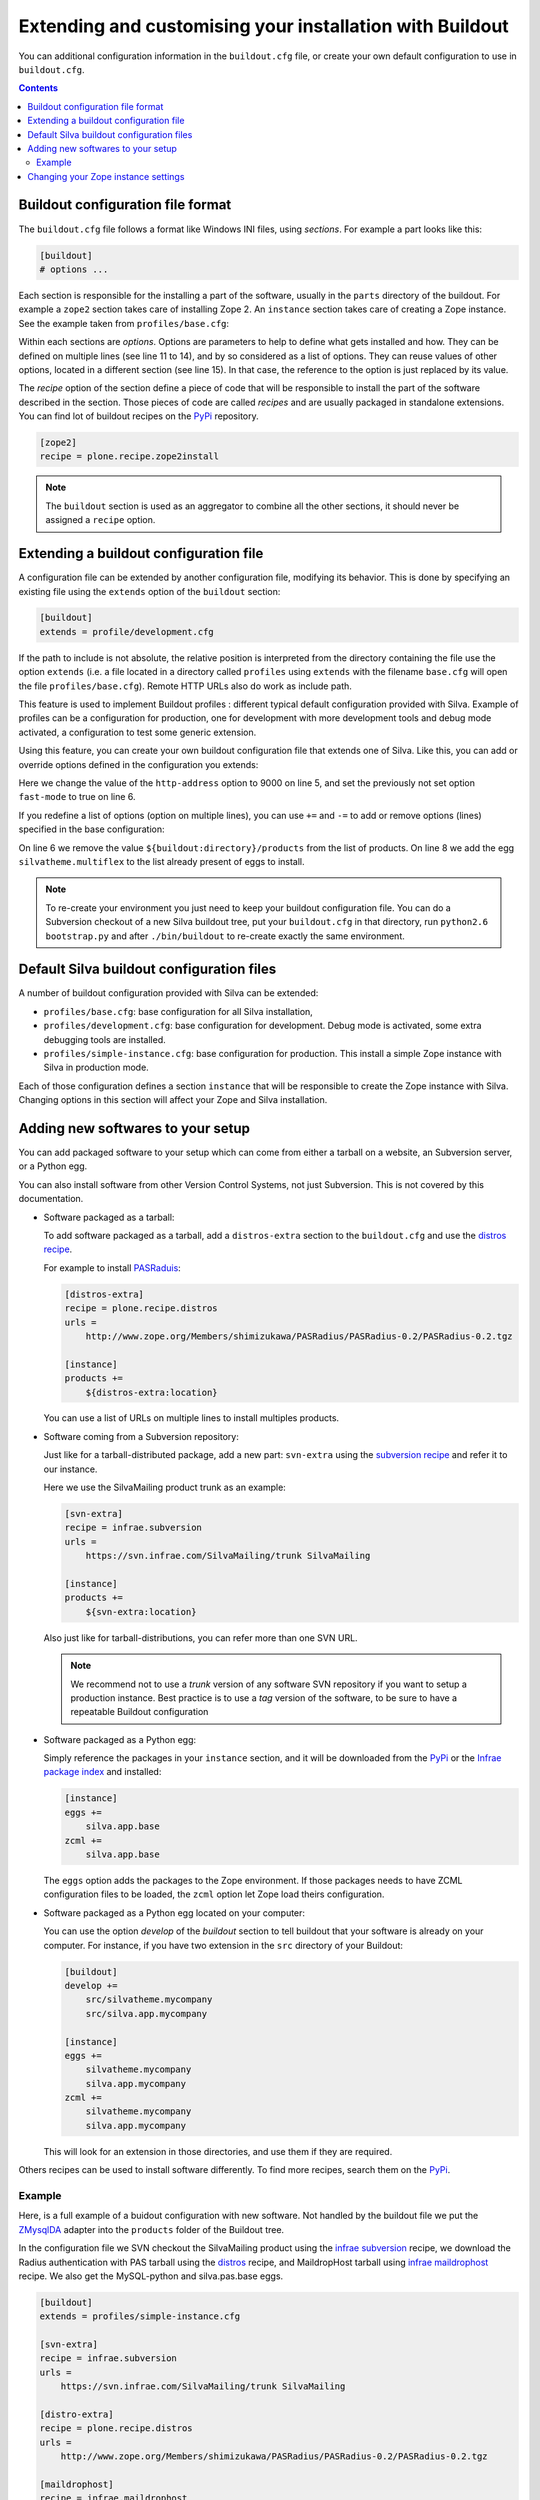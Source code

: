 .. _extending-and-customising-your-installation:

Extending and customising your installation with Buildout
=========================================================

You can additional configuration information in the ``buildout.cfg``
file, or create your own default configuration to use in
``buildout.cfg``.

.. contents::

Buildout configuration file format
----------------------------------

The ``buildout.cfg`` file follows a format like Windows INI files,
using *sections*. For example a part looks like this:

.. code-block:: buildout

   [buildout]
   # options ...

Each section is responsible for the installing a part of the software,
usually in the ``parts`` directory of the buildout. For example a
``zope2`` section takes care of installing Zope 2. An ``instance``
section takes care of creating a Zope instance. See the example taken
from ``profiles/base.cfg``:

.. code-block:: buildout
   :linenos:

   [buildout]
   # options ...

   [zope2]
   recipe = other.recipe
   name = Zope 2
   # options ...

   [instance]
   recipe = some.recipe
   long_option = this is a
      multi
      line
      option
   replaced_option = this options uses ${zope2:name}.
   # options ...
   # other options ...

Within each sections are *options*. Options are parameters to help to
define what gets installed and how. They can be defined on multiple
lines (see line 11 to 14), and by so considered as a list of
options. They can reuse values of other options, located in a
different section (see line 15). In that case, the reference to the
option is just replaced by its value.

The *recipe* option of the section define a piece of code that will be
responsible to install the part of the software described in the
section. Those pieces of code are called *recipes* and are usually
packaged in standalone extensions. You can find lot of buildout
recipes on the `PyPi`_ repository.

.. code-block:: buildout

   [zope2]
   recipe = plone.recipe.zope2install


.. note::

   The ``buildout`` section is used as an aggregator to combine all the
   other sections, it should never be assigned a ``recipe`` option.

Extending a buildout configuration file
---------------------------------------

A configuration file can be extended by another configuration file,
modifying its behavior. This is done by specifying an existing file
using the ``extends`` option of the ``buildout`` section:

.. code-block:: buildout

   [buildout]
   extends = profile/development.cfg


If the path to include is not absolute, the relative position is
interpreted from the directory containing the file use the option
``extends`` (i.e. a file located in a directory called ``profiles``
using ``extends`` with the filename ``base.cfg`` will open the file
``profiles/base.cfg``). Remote HTTP URLs also do work as include path.

This feature is used to implement Buildout profiles : different
typical default configuration provided with Silva. Example of profiles
can be a configuration for production, one for development with more
development tools and debug mode activated, a configuration to test
some generic extension.

Using this feature, you can create your own buildout configuration
file that extends one of Silva. Like this, you can add or override
options defined in the configuration you extends:

.. code-block:: buildout
   :linenos:

   [buildout]
   extends = profiles/base.cfg

   [instance]
   http-address = 9000
   fast-mode = true

Here we change the value of the ``http-address`` option to 9000 on
line 5, and set the previously not set option ``fast-mode`` to true on
line 6.

If you redefine a list of options (option on multiple lines), you can
use ``+=`` and ``-=`` to add or remove options (lines) specified in
the base configuration:

.. code-block:: buildout
   :linenos:

   [buildout]
   extends = profiles/base.cfg

   [instance]
   products -=
      ${buildout:directory}/products
   eggs +=
      silvatheme.multiflex


On line 6 we remove the value ``${buildout:directory}/products`` from
the list of products. On line 8 we add the egg
``silvatheme.multiflex`` to the list already present of eggs to
install.

.. note::

   To re-create your environment you just need to keep your buildout
   configuration file. You can do a Subversion checkout of a new Silva
   buildout tree, put your ``buildout.cfg`` in that directory, run
   ``python2.6 bootstrap.py`` and after ``./bin/buildout`` to
   re-create exactly the same environment.


Default Silva buildout configuration files
------------------------------------------

A number of buildout configuration provided with Silva can be extended:

- ``profiles/base.cfg``: base configuration for all Silva installation,

- ``profiles/development.cfg``: base configuration for development. Debug mode
  is activated, some extra debugging tools are installed.

- ``profiles/simple-instance.cfg``: base configuration for production. This
  install a simple Zope instance with Silva in production mode.

Each of those configuration defines a section ``instance`` that will
be responsible to create the Zope instance with Silva. Changing
options in this section will affect your Zope and Silva installation.

Adding new softwares to your setup
----------------------------------

You can add packaged software to your setup which can come from either
a tarball on a website, an Subversion server, or a Python egg.

You can also install software from other Version Control Systems, not
just Subversion. This is not covered by this documentation.

* Software packaged as a tarball:

  To add software packaged as a tarball, add a ``distros-extra``
  section to the ``buildout.cfg`` and use the `distros recipe
  <http://pypi.python.org/pypi/plone.recipe.distros>`_.

  For example to install `PASRaduis
  <http://www.zope.org/Members/shimizukawa/PASRadius>`_:

  .. code-block:: buildout

     [distros-extra]
     recipe = plone.recipe.distros
     urls =
         http://www.zope.org/Members/shimizukawa/PASRadius/PASRadius-0.2/PASRadius-0.2.tgz

     [instance]
     products +=
         ${distros-extra:location}

  You can use a list of URLs on multiple lines to install multiples products.

* Software coming from a Subversion repository:

  Just like for a tarball-distributed package, add a new part:
  ``svn-extra`` using the `subversion recipe
  <http://pypi.python.org/pypi/infrae.subversion>`_ and refer it to
  our instance.

  Here we use the SilvaMailing product trunk as an example:

  .. code-block:: buildout

     [svn-extra]
     recipe = infrae.subversion
     urls =
         https://svn.infrae.com/SilvaMailing/trunk SilvaMailing

     [instance]
     products +=
         ${svn-extra:location}

  Also just like for tarball-distributions, you can refer more than
  one SVN URL.

  .. note::

     We recommend not to use a *trunk* version of any software SVN
     repository if you want to setup a production instance. Best
     practice is to use a *tag* version of the software, to be sure to
     have a repeatable Buildout configuration

* Software packaged as a Python egg:

  Simply reference the packages in your ``instance`` section, and it
  will be downloaded from the `PyPi`_ or the `Infrae package index`_ and
  installed:

  .. code-block:: buildout

     [instance]
     eggs +=
         silva.app.base
     zcml +=
         silva.app.base

  The ``eggs`` option adds the packages to the Zope environment. If
  those packages needs to have ZCML configuration files to be loaded,
  the ``zcml`` option let Zope load theirs configuration.

* Software packaged as a Python egg located on your computer:

  You can use the option `develop` of the `buildout` section to tell
  buildout that your software is already on your computer. For
  instance, if you have two extension in the ``src`` directory of your
  Buildout:

  .. code-block:: buildout

     [buildout]
     develop +=
         src/silvatheme.mycompany
         src/silva.app.mycompany

     [instance]
     eggs +=
         silvatheme.mycompany
         silva.app.mycompany
     zcml +=
         silvatheme.mycompany
         silva.app.mycompany

  This will look for an extension in those directories, and use them
  if they are required.

Others recipes can be used to install software differently. To find
more recipes, search them on the `PyPi`_.

Example
```````

Here, is a full example of a buidout configuration with new
software. Not handled by the buildout file we put the `ZMysqlDA
<http://www.zope.org/Members/adustman/Products/ZMySQLDA>`_ adapter
into the ``products`` folder of the Buildout tree.

In the configuration file we SVN checkout the SilvaMailing product
using the `infrae subversion
<http://pypi.python.org/pypi/infrae.subversion>`_ recipe, we download
the Radius authentication with PAS tarball using the `distros
<http://pypi.python.org/pypi/plone.recipe.distros>`_ recipe, and
MaildropHost tarball using `infrae maildrophost
<http://pypi.python.org/pypi/infrae.maildrophost>`_ recipe. We also
get the MySQL-python and silva.pas.base eggs.

.. code-block:: buildout

  [buildout]
  extends = profiles/simple-instance.cfg

  [svn-extra]
  recipe = infrae.subversion
  urls =
      https://svn.infrae.com/SilvaMailing/trunk SilvaMailing

  [distro-extra]
  recipe = plone.recipe.distros
  urls =
      http://www.zope.org/Members/shimizukawa/PASRadius/PASRadius-0.2/PASRadius-0.2.tgz

  [maildrophost]
  recipe = infrae.maildrophost
  smtp_host = localhost
  smtp_port = 25
  url =
      http://www.dataflake.org/software/maildrophost/maildrophost_1.20/MaildropHost-1.20.tgz

  [instance]
  http-address = 8090
  eggs +=
      MySQL-python
      silva.pas.base
  zcml +=
      silva.pas.base
  products +=
      ${svn-extra:location}
      ${distro-extra:location}
      ${maildrophost:location}

The ``maildrophost`` part will install and configure MaildropHost, and
create a ``bin/maildrophost`` script to start/stop the MaildropHost
daemon.

Changing your Zope instance settings
------------------------------------

You can change a couple of settings in the Zope instance, by adding
options to the ``instance`` part. Most popular settings are:

``http-address``
   Address or port the instance should listen to.

You can have a complete listing of available options on the
`zope2instance recipe`_ description page.

.. warning:: If you use a WSGI server, not all server configuration
  settings described by the `zope2instance recipe`_ will work, as those
  settings applies to the Zope server which is not use in that kind of
  setup.

.. _PyPi: http://pypi.python.org/pypi
.. _zope2instance recipe: http://pypi.python.org/pypi/plone.recipe.zope2instance
.. _Infrae package index: http://infrae.com/download/simple
